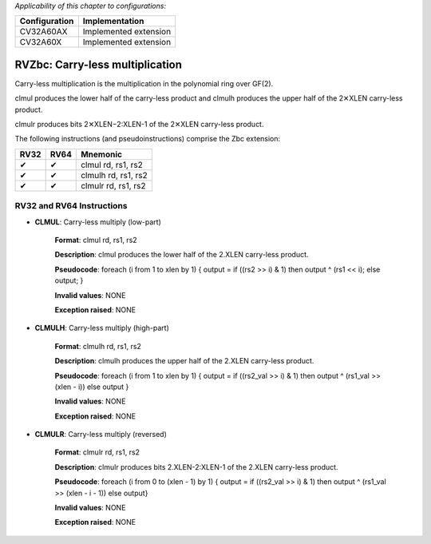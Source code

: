 ..
   Copyright (c) 2023 OpenHW Group
   Copyright (c) 2023 10xEngineers

   SPDX-License-Identifier: Apache-2.0 WITH SHL-2.1

.. Level 1
   =======

   Level 2
   -------

   Level 3
   ~~~~~~~

   Level 4
   ^^^^^^^

.. _cva6_riscv_instructions_RV32Zbc:

*Applicability of this chapter to configurations:*

.. csv-table::
   :widths: auto
   :align: left
   :header: "Configuration", "Implementation"

   "CV32A60AX", "Implemented extension"
   "CV32A60X", "Implemented extension"

   
=================================
RVZbc: Carry-less multiplication
=================================
Carry-less multiplication is the multiplication in the polynomial ring over GF(2).

clmul produces the lower half of the carry-less product and clmulh produces the upper half of the 2✕XLEN carry-less product.

clmulr produces bits 2✕XLEN−2:XLEN-1 of the 2✕XLEN carry-less product.

The following instructions (and pseudoinstructions) comprise the Zbc extension:

+-----------+-----------+-----------------------+
| RV32      | RV64      | Mnemonic              |
+===========+===========+=======================+
| ✔         | ✔         | clmul rd, rs1, rs2    |
+-----------+-----------+-----------------------+
| ✔         | ✔         | clmulh rd, rs1, rs2   |
+-----------+-----------+-----------------------+
| ✔         | ✔         | clmulr rd, rs1, rs2   |
+-----------+-----------+-----------------------+

RV32 and RV64 Instructions
--------------------------

- **CLMUL**: Carry-less multiply (low-part)

    **Format**: clmul rd, rs1, rs2

    **Description**: clmul produces the lower half of the 2.XLEN carry-less product.

    **Pseudocode**: foreach (i from 1 to xlen by 1) { output = if ((rs2 >> i) & 1) then output ^ (rs1 << i); else output; } 

    **Invalid values**: NONE

    **Exception raised**: NONE

- **CLMULH**: Carry-less multiply (high-part)

    **Format**: clmulh rd, rs1, rs2

    **Description**: clmulh produces the upper half of the 2.XLEN carry-less product.

    **Pseudocode**: foreach (i from 1 to xlen by 1) { output = if ((rs2_val >> i) & 1) then output ^ (rs1_val >> (xlen - i)) else output }

    **Invalid values**: NONE

    **Exception raised**: NONE

- **CLMULR**: Carry-less multiply (reversed)

    **Format**: clmulr rd, rs1, rs2

    **Description**: clmulr produces bits 2.XLEN-2:XLEN-1 of the 2.XLEN carry-less product.

    **Pseudocode**: foreach (i from 0 to (xlen - 1) by 1) { output = if ((rs2_val >> i) & 1) then output ^ (rs1_val >> (xlen - i - 1)) else output}

    **Invalid values**: NONE

    **Exception raised**: NONE








